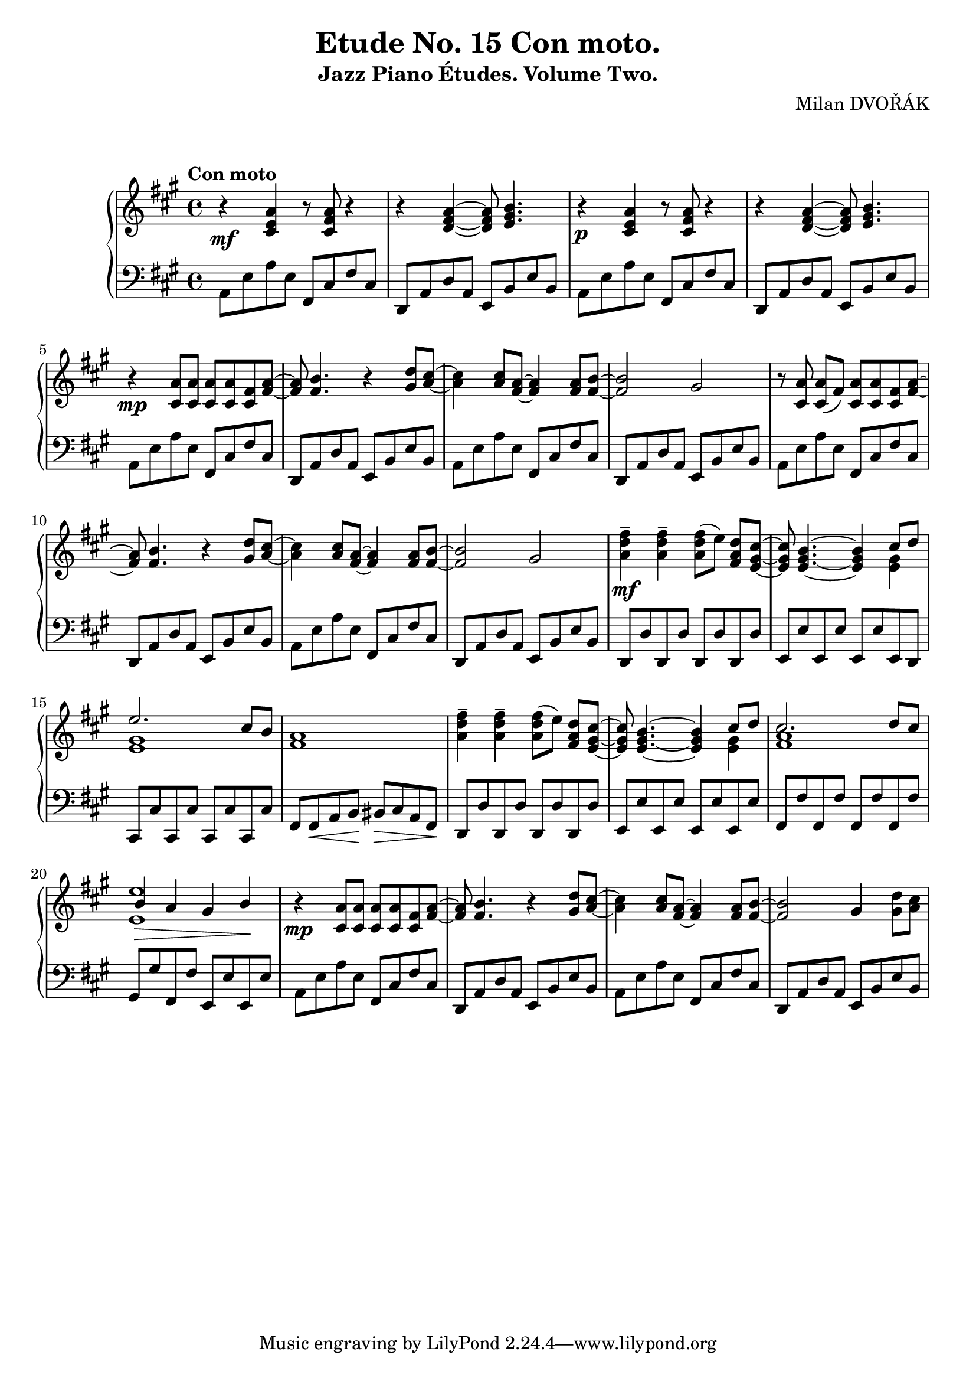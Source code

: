 \version "2.18.2"

\header {
  title = "Etude No. 15 Con moto."
  subtitle = "Jazz Piano Études. Volume Two."
  composer = "Milan DVOŘÁK"
}
\markup { \vspace #2 }

\score {
  \new PianoStaff <<

    \new Staff = "upper"\relative c' {
      \clef treble
      \key a \major
      \time 4/4
      \tempo "Con moto"

      r4\mf <cis e a>4 r8 <cis fis a>8 r4 | r4 <d fis a>4~ <d fis a>8 <e gis b>4. |
      r4\p <cis e a>4 r8 <cis fis a>8 r4 | r4 <d fis a>4~ <d fis a>8 <e gis b>4. |

      r4\mp <cis a'>8 <cis a'> <cis a'> <cis a'> <cis fis> <fis a>~ | <fis a>8 <fis b>4. r4 <gis d'>8^ [<a cis>8]~ |
      <a cis>4 <a cis>8 <fis a>8~ <fis a>4 <fis a>8 <fis b>8~ | <fis b>2 gis2 |

      r8 <cis, a'>\noBeam <cis a'> (fis) <cis a'> <cis a'> <cis fis> <fis a>~ | <fis a>8 <fis b>4. r4 <gis d'>8^ [<a cis>8]~ |
      <a cis>4 <a cis>8 <fis a>8~ <fis a>4 <fis a>8 <fis b>8~ | <fis b>2 gis2 |

      <a d fis>4--\mf <a d fis>-- <a d fis>8 [(e')]\noBeam <fis, a d> <e gis cis>~ |
      <e gis cis>8 <e gis b>4.~ <e gis b>4 << { cis'8 d | e2. cis8 b } \\ { <e, gis>4 | <e gis>1 }  >> <fis a>1 |

      <a d fis>4-- <a d fis>-- <a d fis>8 [(e')]\noBeam <fis, a d> <e gis cis>~ |
      <e gis cis>8 <e gis b>4.~ <e gis b>4 << { cis'8 d | cis2. d8 cis | b4\> a gis b\! | } \\ { <e, gis>4 | <fis a>1 | <e e'>1 }  >>

      r4\mp <cis a'>8 <cis a'> <cis a'> <cis a'> <cis fis> <fis a>~ | <fis a>8 <fis b>4. r4 <gis d'>8^ [<a cis>8]~ |
      <a cis>4 <a cis>8 <fis a>8~ <fis a>4 <fis a>8 <fis b>8~ | <fis b>2 gis4 <gis d'>8 <a cis> |
    }

    \new Staff = "lower" \relative c {
      \clef bass
      \key a \major
      \time 4/4

      a8 e' a e  fis, cis' fis cis | d,8 a' d a e b' e b |
      a8 e' a e  fis, cis' fis cis | d,8 a' d a e b' e b |

      a8 e' a e  fis, cis' fis cis | d,8 a' d a e b' e b |
      a8 e' a e  fis, cis' fis cis | d,8 a' d a e b' e b |

      a8 e' a e  fis, cis' fis cis | d,8 a' d a e b' e b |
      a8 e' a e  fis, cis' fis cis | d,8 a' d a e b' e b |

      d,8 d' d, d' d, d' d, d' | e,8 e' e, e' e, e' e, d |
      cis8 cis' cis, cis' cis, cis' cis, cis' | fis,8 fis\< a b\! bis\> cis a fis\! |

      d8 d' d, d' d, d' d, d' | e,8 e' e, e' e, e' e, e' |
      fis,8 fis' fis, fis' fis, fis' fis, fis' | gis,8 gis' fis, fis' e, e' e, e' |

      a,8 e' a e  fis, cis' fis cis | d,8 a' d a e b' e b |
      a8 e' a e  fis, cis' fis cis | d,8 a' d a e b' e b |
    }
  >>

  \layout { }
  \midi {
    \context {
      \Score
      midiChannelMapping = #'instrument
    }
  }
}
